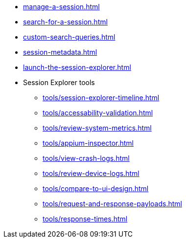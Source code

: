 // DO NOT AUTO-CREATE NAV.ADOC
** xref:manage-a-session.adoc[]
** xref:search-for-a-session.adoc[]
** xref:custom-search-queries.adoc[]
** xref:session-metadata.adoc[]
** xref:launch-the-session-explorer.adoc[]

** Session Explorer tools
*** xref:tools/session-explorer-timeline.adoc[]
*** xref:tools/accessability-validation.adoc[]
*** xref:tools/review-system-metrics.adoc[]
*** xref:tools/appium-inspector.adoc[]
*** xref:tools/view-crash-logs.adoc[]
*** xref:tools/review-device-logs.adoc[]
*** xref:tools/compare-to-ui-design.adoc[]
*** xref:tools/request-and-response-payloads.adoc[]
*** xref:tools/response-times.adoc[]
